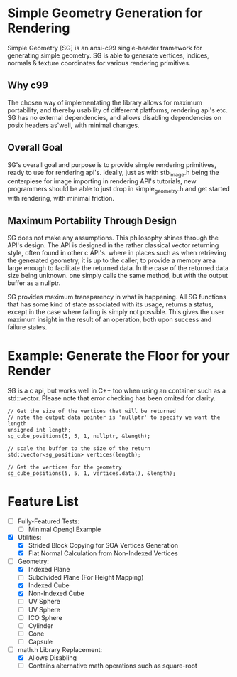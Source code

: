 * Simple Geometry Generation for Rendering

Simple Geometry [SG] is an ansi-c99 single-header framework for generating simple geometry.
SG is able to generate vertices, indices, normals & texture coordinates for various rendering primitives.

** Why c99

The chosen way of implementating the library allows for maximum portability, and thereby usability of differernt platforms, rendering api's etc.
SG has no external dependencies, and allows disabling dependencies on posix headers as'well, with minimal changes.

** Overall Goal
   
SG's overall goal and purpose is to provide simple rendering primitives, ready to use for rendering api's.
Ideally, just as with stb_image.h being the centerpiese for image importing in rendering API's tutorials, new programmers should be able to just drop in simple_geometry.h and get started with rendering, with minimal friction.

** Maximum Portability Through Design
 
SG does not make any assumptions.
This philosophy shines through the API's design.
The API is designed in the rather classical vector returning style, often found in other c API's. where in places such as when retrieving the generated geometry, it is up to the caller, to provide a memory area large enough to facilitate the returned data.
In the case of the returned data size being unknown. one simply calls the same method, but with the output buffer as a nullptr.

SG provides maximum transparency in what is happening.
All SG functions that has some kind of state associated with its usage, returns a status, except in the case where failing is simply not possible.
This gives the user maximum insight in the result of an operation, both upon success and failure states.

* Example: Generate the Floor for your Render

SG is a c api, but works well in C++ too when using an container such as a std::vector.
Please note that error checking has been omited for clarity.

#+begin_src c++
// Get the size of the vertices that will be returned
// note the output data pointer is 'nullptr' to specify we want the length
unsigned int length;
sg_cube_positions(5, 5, 1, nullptr, &length);

// scale the buffer to the size of the return
std::vector<sg_position> vertices(length);

// Get the vertices for the geometry
sg_cube_positions(5, 5, 1, vertices.data(), &length);
#+end_src
   
* Feature List

- [ ] Fully-Featured Tests:
  + [ ] Minimal Opengl Example

- [X] Utilities:
  + [X] Strided Block Copying for SOA Vertices Generation
  + [X] Flat Normal Calculation from Non-Indexed Vertices

- [ ] Geometry:
  + [X] Indexed Plane
  + [ ] Subdivided Plane (For Height Mapping)
  + [X] Indexed Cube
  + [X] Non-Indexed Cube
  + [ ] UV Sphere
  + [ ] UV Sphere
  + [ ] ICO Sphere
  + [ ] Cylinder
  + [ ] Cone
  + [ ] Capsule

- [ ] math.h Library Replacement:
  + [X] Allows Disabling
  + [ ] Contains alternative math operations such as square-root
